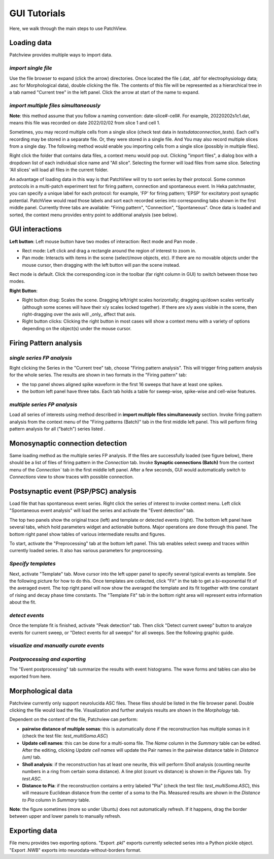 ================
GUI Tutorials
================
Here, we walk through the main steps to use PatchView.

**Loading data**
-----------------
Patchview provides multiple ways to import data.

*import single file*
^^^^^^^^^^^^^^^^^^^^^^
Use the file browser to expand (click the arrow) directories. Once located the file (.dat, .abf for electrophysiology data; .asc for Morphological data), double clicking
the file. The contents of this file will be represented as a hierarchical tree in a tab named "Current tree" in the
left panel. Click the arrow at start of the name to expand. 

*import multiple files simultaneously*
^^^^^^^^^^^^^^^^^^^^^^^^^^^^^^^^^^^^^^^

**Note**: this method assume that you follow a naming convention: date-slice#-cell#. For example, 20220202s1c1.dat, means
this file was recorded on date 2022/02/02 from slice 1 and cell 1. 

Sometimes, you may record multiple cells from a single slice (check test data in `tests\data\connection_tests`). Each cell's recording may be stored in a separate file. 
Or, they were stored in a single file. And You may also record multiple slices from a single day.
The following method would enable you importing cells from a single slice (possibly in multiple files). 

Right click the folder that contains data files, a context menu would pop out. Clicking "import files", a dialog box with
a dropdown list of each individual slice name and "All slice". Selecting the former will load files from same slice.
Selecting 'All slices' will load all files in the current folder. 

An advantage of loading data in this way is that PatchView will try to sort series by their protocol. Some common protocols
in a multi-patch experiment test for firing pattern, connection and spontaneous event. In Heka patchmaster, you can specify
a unique label for each protocol: for example, 'FP' for firing pattern; 'EPSP' for excitatory post synaptic potential.
PatchView would read those labels and sort each recorded series into corresponding tabs shown in the first middle panel.
Currently three tabs are available: "Firing pattern", "Connection", "Spontaneous". Once data is loaded and sorted, the context menu provides entry point to additional analysis (see below).  

**GUI interactions**
-------------------------------------

**Left button**:  Left mouse button have two modes of interaction: Rect mode |mouseMode1| and Pan mode |mouseMode2|. 

* Rect mode: Left click and drag a rectangle around the region of interest to zoom in.
* Pan mode:  Interacts with items in the scene (select/move objects, etc). If there are no movable objects under the mouse cursor, then dragging with the left button will pan the scene instead. 

Rect mode is default. Click the corresponding icon in the toolbar (far right column in GUI) to switch between
those two modes.

**Right Button**:

* Right button drag: Scales the scene. Dragging left/right scales horizontally; dragging up/down scales vertically (although some scenes will have their x/y scales locked together). If there are x/y axes visible in the scene, then right-dragging over the axis will _only_ affect that axis. 
* Right button clicks: Clicking the right button in most cases will show a context menu with a variety of options depending on the object(s) under the mouse cursor. 

.. |mouseMode1| image:: resources/images/rectangle.png
    :height: 25px
.. |mouseMode2| image:: resources/images/navigation.png
    :height: 25px

**Firing Pattern analysis**
----------------------------
*single series FP analysis*
^^^^^^^^^^^^^^^^^^^^^^^^^^^^^
Right clicking the Series in the "Current tree" tab, choose "Firing pattern analysis". This will trigger firing pattern
analysis for the whole series. The results are shown in two formats in the "Firing pattern" tab: 

* the top panel shows aligned spike waveform in the first 16 sweeps that have at least one spikes.
* the bottom left panel have three tabs. Each tab holds a table for sweep-wise, spike-wise and cell-wise features.

*multiple series FP analysis*
^^^^^^^^^^^^^^^^^^^^^^^^^^^^^^^
Load all series of interests using method described in **import multiple files simultaneously** section. Invoke firing 
pattern analysis from the context menu of the "Firing patterns (Batch)" tab in the first middle left panel. This will perform firing pattern analysis for all ("batch") series listed .

**Monosynaptic connection detection**
-------------------------------------------
Same loading method as the multiple series FP analysis. If the files are successfully loaded (see figure below), there should be a list of 
files of firing pattern in the `Connection` tab. Invoke **Synaptic connections (Batch)** from the context menu of 
the `Connection`` tab in the first middle left panel. After a few seconds, GUI would automatically switch to `Connections` view to show traces with possible connection.

.. image:: resources/images/connectionTraces_loaded2.png
    :width: 800
    :alt: Alternative text


**Postsynaptic event (PSP/PSC) analysis**
-------------------------------------------
Load file that has spontaneous event series. Right click the series of interest to invoke context menu. Left click
"Spontaneous event analysis" will load the series and activate the "Event detection" tab. 

The top two panels show the original trace (left) and template or detected events (right). The bottom left panel have
several tabs, which hold parameters widget and actionable buttons. Major operations are done through this panel. The
bottom right panel show tables of various intermediate results and figures.

To start, activate the "Preprocessing" tab at the bottom left panel. This tab enables select sweep and traces within
currently loaded series. It also has various parameters for preprocessing.

*Specify templates*
^^^^^^^^^^^^^^^^^^^^^^
Next, activate "Template" tab. Move cursor into the left upper panel to specify several typical events as template. See the following
picture for how to do this. Once templates are collected, click "Fit" in the tab to get a bi-exponential fit of the averaged event.
The top right panel will now show the averaged the template and its fit together with time constant of rising and decay phase time constants.
The "Template Fit" tab in the bottom right area will represent extra information about the fit.

.. image:: resources/images/event_template.png
    :width: 800
    :alt: Alternative text

*detect events*
^^^^^^^^^^^^^^^^^^^^^^
Once the template fit is finished, activate "Peak detection" tab. Then click "Detect current sweep" button to analyze events
for current sweep, or "Detect events for all sweeps" for all sweeps.  See the following graphic guide. 

.. image:: resources/images/event_sweep.png
    :width: 800
    :alt: Alternative text

*visualize and manually curate events*
^^^^^^^^^^^^^^^^^^^^^^^^^^^^^^^^^^^^^^^
.. image:: resources/images/event_curate.png
    :width: 800
    :alt: Alternative text

*Postprocessing and exporting*
^^^^^^^^^^^^^^^^^^^^^^^^^^^^^^^
The "Event postprocessing" tab summarize the results with event histograms. The wave forms and tables can also be exported
from here.

.. image:: resources/images/event_histExport.png
    :width: 800
    :alt: Alternative text

**Morphological data**
---------------------------
Patchview currently only support neurolucida ASC files. These files should be listed in the file browser panel.
Double clicking the file would load the file. Visualization and further analysis results are shown in the `Morphology` tab.

Dependent on the content of the file, Patchview can perform:

* **pairwise distance of multiple somas**: this is automatically done if the reconstruction has multiple somas in it (check the test file: `test_multiSoma.ASC`)

*  **Update cell names**: this can be done for a multi-soma file. The `Name` column in the `Summary` table can be edited. After the editing, clicking `Update cell names` will update the Pair names in the  pairwise distance table  in `Distance (um)` tab. 
  
* **Sholl analysis**: if the reconstruction has at least one neurite, this will perform Sholl analysis (counting neurite numbers in a ring from certain soma distance). A line plot (count vs distance) is shown in the `Figures` tab. Try `test.ASC`.
  
*  **Distance to Pia**: if the reconstruction contains a entry labeled "Pia" (check the test file: `test_multiSoma.ASC`), this will measure Euclidean distance from the center of a soma to the Pia. Measured results are shown in the `Distance to Pia` column in `Summary` table.

**Note**: the figure sometimes (more so under Ubuntu) does not automatically refresh. If it happens, drag the border between upper and lower panels to manually refresh.

**Exporting data**
---------------------------
File menu provides two exporting options. "Export .pkl" exports currently selected series into a Python pickle object. "Export .NWB" exports into neurodata-without-borders format.